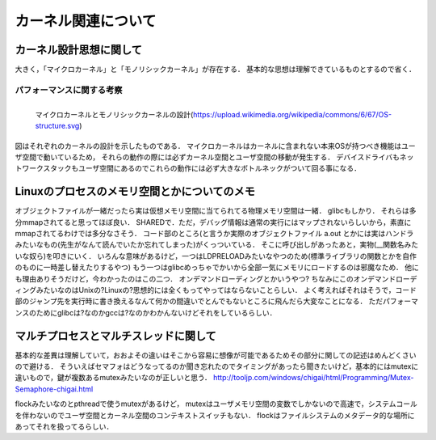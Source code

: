 ====================
カーネル関連について
====================


カーネル設計思想に関して
===========================

大きく，「マイクロカーネル」と「モノリシックカーネル」が存在する．
基本的な思想は理解できているものとするので省く．

パフォーマンスに関する考察
---------------------------

.. figure:: OS-structure.svg
  :scale: 40%
  :align: left

  マイクロカーネルとモノリシックカーネルの設計(https://upload.wikimedia.org/wikipedia/commons/6/67/OS-structure.svg)

図はそれぞれのカーネルの設計を示したものである．
マイクロカーネルはカーネルに含まれない本来OSが持つべき機能はユーザ空間で動いているため，
それらの動作の際には必ずカーネル空間とユーザ空間の移動が発生する．
デバイスドライバもネットワークスタックもユーザ空間にあるのでこれらの動作には必ず大きなボトルネックがついて回る事になる．


Linuxのプロセスのメモリ空間とかについてのメモ
==================================================

オブジェクトファイルが一緒だったら実は仮想メモリ空間に当てられてる物理メモリ空間は一緒．
glibcもしかり．
それらは多分mmapされてると思ってほぼ良い． SHAREDで．ただ，デバッグ情報は通常の実行にはマップされないらしいから，素直にmmapされてるわけでは多分なさそう．
コード部のところ(と言うか実際のオブジェクトファイル a.out とかには実はハンドラみたいなもの(先生がなんて読んでいたか忘れてしまった)がくっついている．
そこに呼び出しがあったあと，実物(__関数名みたいな奴ら)を叩きにいく．
いろんな意味があるけど，一つはLDPRELOADみたいなやつのため(標準ライブラリの関数とかを自作のものに一時差し替えたりするやつ)
もう一つはglibcめっちゃでかいから全部一気にメモリにロードするのは邪魔なため．
他にも理由ありそうだけど，今わかったのはこの二つ．
オンデマンドローディングとかいうやつ?
ちなみにこのオンデマンドローディングみたいなのはUnixの?Linuxの?思想的には全くもってやってはならないことらしい．
よく考えればそれはそうで，コード部のジャンプ先を実行時に書き換えるなんて何かの間違いでとんでもないところに飛んだら大変なことになる．
ただパフォーマンスのためにglibcは?なのかgccは?なのかわかんないけどそれをしているらしい．


マルチプロセスとマルチスレッドに関して
=============================================

基本的な差異は理解していて，おおよその違いはそこから容易に想像が可能であるためその部分に関しての記述はめんどくさいので避ける．
そういえばセマフォはどうなってるのか聞き忘れたのでタイミングがあったら聞きたいけど，基本的にはmutexに違いもので，鍵が複数あるmutexみたいなのが正しいと思う．
http://tooljp.com/windows/chigai/html/Programming/Mutex-Semaphore-chigai.html

flockみたいなのとpthreadで使うmutexがあるけど，
mutexはユーザメモリ空間の変数でしかないので高速で，システムコールを伴わないのでユーザ空間とカーネル空間のコンテキストスイッチもない．
flockはファイルシステムのメタデータ的な場所にあってそれを扱ってるらしい．

